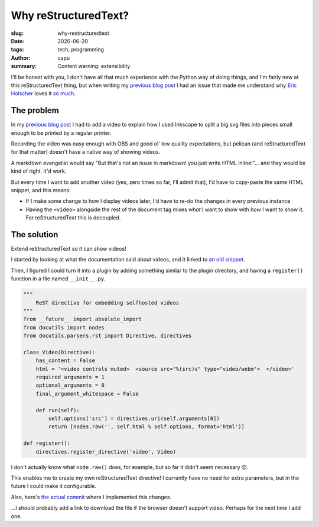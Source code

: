 =====================
Why reStructuredText?
=====================
:slug: why-restructuredtext
:date: 2020-06-20
:tags: tech, programming
:author: capu
:summary: Content warning: extensibility

I'll be honest with you, I don't have all that much experience with the Python way of doing things, and I'm fairly new at this reStructuredText thing, but when writing my `previous blog post`_ I had an issue that made me understand why `Eric Holscher <https://www.ericholscher.com/>`_ loves it `so much <https://www.ericholscher.com/blog/2016/mar/15/dont-use-markdown-for-technical-docs/>`_.

The problem
===========
In my `previous blog post`_ I had to add a video to explain how I used Inkscape to split a big svg files into pieces small enough to be printed by a regular printer.

Recording the video was easy enough with OBS and good ol' low quality expectations, but pelican (and reStructuredText for that matter) doesn't have a native way of showing videos.

A markdown evangelist would say "But that's not an issue in markdown! you just write HTML inline!"... and they would be kind of right. It'd work.

But every time I want to add another video (yes, zero times so far, I'll admit that), I'd have to copy-paste the same HTML snippet, and this means:

- If I make some change to how I display videos later, I'd have to re-do the changes in every previous instance
- Having the ``<video>`` alongside the rest of the document tag mixes *what* I want to show with *how* I want to show it. For reStructuredText this is decoupled.

The solution
============
Extend reStructuredText so it can show videos!

I started by looking at what the documentation said about videos, and it linked to `an old snippet <https://gist.github.com/dbrgn/2922648>`_.

Then, I figured I could turn it into a plugin by adding something similar to the plugin directory, and having a ``register()`` function in a file named ``__init__.py``.

.. code-block:: python

    """
        ReST directive for embedding selfhosted videos
    """
    from __future__ import absolute_import
    from docutils import nodes
    from docutils.parsers.rst import Directive, directives

    class Video(Directive):
        has_content = False
        html = '<video controls muted>  <source src="%(src)s" type="video/webm">  </video>'
        required_arguments = 1
        optional_arguments = 0
        final_argument_whitespace = False

        def run(self):
            self.options['src'] = directives.uri(self.arguments[0])
            return [nodes.raw('', self.html % self.options, format='html')]

    def register():
        directives.register_directive('video', Video)

I don't actually know what ``node.raw()`` does, for example, but so far it didn't seem necessary 🙃.

This enables me to create my own reStructuredText directive! I currently have no need for extra parameters, but in the future I could make it configurable.

Also, here's `the actual commit <https://github.com/juanpcapurro/blog/commit/e7c8c95a3d2dac9fd14cdb698534728cc78752c1>`_ where I implemented this changes.

...I should probably add a link to download the file if the browser doesn't support video. Perhaps for the next time I add one.

.. _previous blog post: {filename}/2020-05-02-i-made-another-hip-pack.rst

